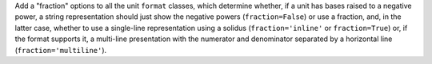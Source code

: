 Add a "fraction" options to all the unit ``format`` classes, which determine
whether, if a unit has bases raised to a negative power, a string
representation should just show the negative powers (``fraction=False``) or
use a fraction, and, in the latter case, whether to use a single-line
representation using a solidus (``fraction='inline'`` or ``fraction=True``)
or, if the format supports it, a multi-line presentation with the numerator
and denominator separated by a horizontal line (``fraction='multiline'``).
